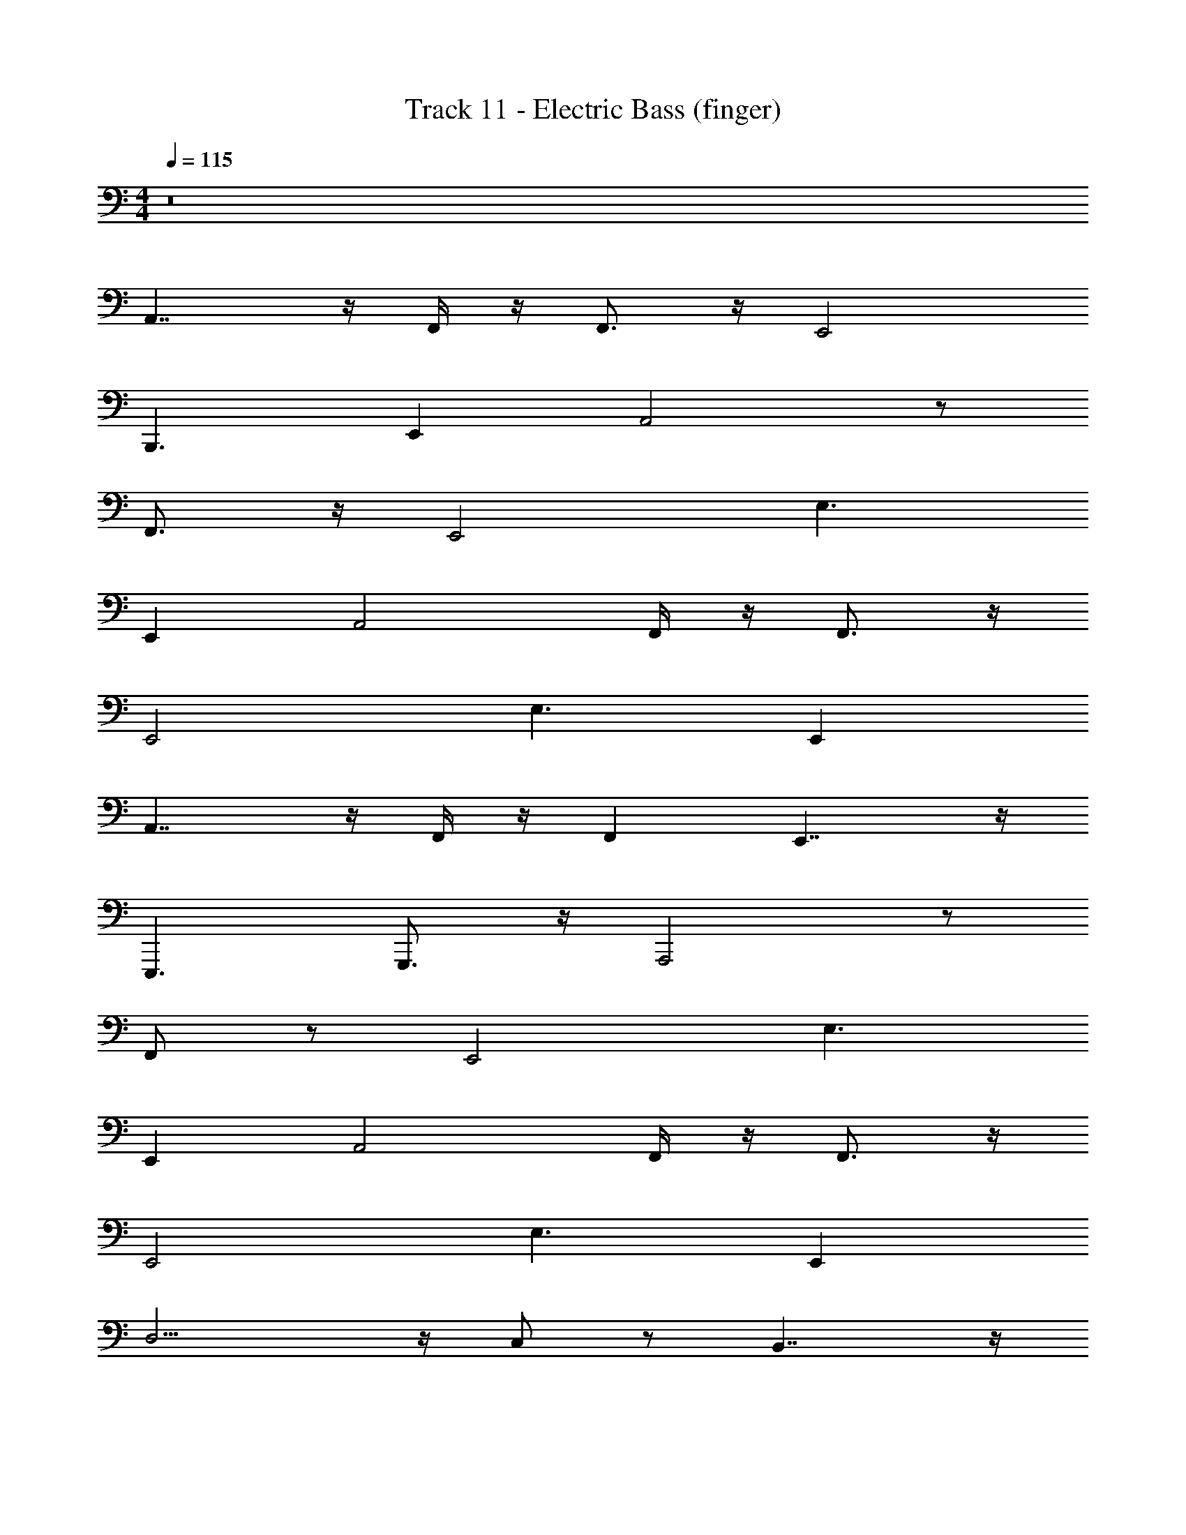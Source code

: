 X: 1
T: Track 11 - Electric Bass (finger)
Z: ABC Generated by Starbound Composer v0.8.7
L: 1/4
M: 4/4
Q: 1/4=115
K: C
z8 
A,,7/4 z/4 F,,/4 z/4 F,,3/4 z/4 E,,2 
B,,,3/ E,, A,,2 z/ 
F,,3/4 z/4 E,,2 E,3/ 
E,, A,,2 F,,/4 z/4 F,,3/4 z/4 
E,,2 E,3/ E,, 
A,,7/4 z/4 F,,/4 z/4 F,, E,,7/4 z/4 
E,,,3/ G,,,3/4 z/4 A,,,2 z/ 
F,,/ z/ E,,2 E,3/ 
E,, A,,2 F,,/4 z/4 F,,3/4 z/4 
E,,2 E,3/ E,, 
D,9/4 z/4 C,/ z/ B,,7/4 z/4 
^G,,2 E,/ A,,3/ 
=G,,/4 z3/4 F,,/ z/ E,,7/4 z/4 
E,,,7/5 z/10 G,,,9/14 z87/224 [z63/32A,,,2] 
F,,/4 z/4 F,,3/4 z/4 E,,2 E,3/ 
E,, A,,2 F,,/4 z/4 F,,3/4 z/4 
E,,2 E,3/ E,, 
D,9/4 z/4 C,/ z/ B,,7/4 z/4 
^G,, E,, G,,/ A,,3/ 
=G,,/ z/ F,,/ z/ [z2E,,5/] 
E,,,/4 z/4 E,,,/ E,,,/ G,,,/4 z/4 A,,,/ A,,3/ 
A,,,/4 z/4 A,,,/ F,,/ z/ E,,7/4 z/4 
B,,,3/ E,,/4 z/4 E,,/4 z/4 A,,7/4 z/4 
A,,,/ F,,/ z/ E,,7/4 z/4 B,,,3/ 
E,,/4 z/4 E,,/4 z/4 A,,2 A,,,/ F,,/ z/ 
E,,7/4 z/4 B,,,3/ E,,/4 z/4 
B,,,/4 z/4 D,,3/ A,,,/ C,,3/4 z/4 C,,/ 
B,,,5/4 z/4 A,,,/4 z/4 G,,,5/4 z/4 F,,,3/4 z/4 
^F,,, F,,,/ A,,,/4 z/4 B,,,/4 z/6 B,,,/ z/12 D,,/ E,,/ z/ 
E,,/4 z/4 E,,/4 z/4 E,,/4 z/4 E,,/4 z/4 E,,/4 z/4 E,,/4 z/4 E,,/4 z/4 A,,,/4 z/4 
A,,,/4 z/4 G,,,/4 z/4 A,,,/ z/ F,,3/4 z/4 C,,/4 D,,/4 E,,/4 z/4 
E,,/4 z/4 D,,/4 z/4 D,,/4 z/4 C,,/4 z/4 E,,,/4 z/4 G,,,/4 z/4 E,,,/4 z/4 A,,,/4 z/4 
A,,,/4 z/4 G,,,/4 z/4 A,,,/ z/ F,,/ z/ C,,/4 D,,/4 E,,/4 z/4 
E,,/4 z/4 D,,/4 z/4 C,,/4 D,,/4 E,,/4 z/4 E,,,/4 z/4 G,,,/4 z/4 E,,,/4 z/4 A,,,/4 z/4 
A,,,/4 z/4 G,,,/4 z/4 A,,,/ z/ F,,/ z/ C,,/4 D,,/4 E,,/4 z/4 
E,,/4 z/4 D,,/4 z/4 E,,/4 z/4 E,,,2 C,,/ z2 
C,,/ z/ F,,/ z4 
A,,27/20 z3/20 G,,/ z/ F,,/ z/ E,,7/4 z/4 
B,,,/ D,,/4 z/4 ^D,,/4 z/4 E,,/4 z/4 G,,/4 z/4 A,,5/4 z/4 
G,,/ z/ F,,/ z/ E,, E,,,/4 z/4 E,,,/4 z/4 
E,,,/4 z/4 G,,,3/4 z/4 ^G,,,/ z/ A,,,2 z/ 
F,,/ z/ E,,2 E,3/ 
E,, A,,2 F,,/4 z/4 F,,3/4 z/4 
E,,2 E,3/ E,, 
D,9/4 z/4 C,/ z/ B,,7/4 z/4 
^G,,2 E,/ A,,3/ 
=G,,/4 z3/4 F,,/ z/ [z31/32E,,] E,19/96 z35/96 D,33/224 z65/224 B,,3/16 z63/160 
[z157/160E,,6/5] B,,,15/32 _B,,,5/16 [z19/80A,,,5/16] =G,,,3/40 ^G,,,/12 A,,,101/120 z29/20 
F,,17/32 z15/32 E,,3/ z17/32 B,,13/96 z17/42 B,,83/112 z35/144 
E,,17/18 z/18 A,,233/180 z23/20 F,,15/32 z9/16 
E,,259/160 z61/160 E,25/224 z87/224 E,503/288 z37/126 
D,61/224 z3/16 D,37/96 z11/96 E,7/16 z/16 D,73/224 z25/126 C,83/72 z25/72 B,,235/144 z5/16 
^G,,9/10 z21/160 E,,89/224 z23/224 G,,41/96 z/24 B,,9/28 z33/224 A,,15/32 z/32 [z47/96E,,/] A,,5/12 z5/32 
=G,,89/224 z4/7 F,,5/12 z53/96 [z31/32E,,27/16] E,,,23/112 z73/224 E,,,3/16 z5/16 E,,,73/288 z5/18 
=G,,,19/24 z17/96 ^G,,, z/32 A,,3/ A,,,/4 z/4 
A,,,/ F,,/ z/ E,,7/4 z/4 =B,,,3/ 
E,,/4 z/4 E,,/4 z/4 A,,7/4 z/4 A,,,/ F,,/ z/ 
E,,7/4 z/4 B,,,3/ E,,/4 z/4 
E,,/4 z/4 A,,2 A,,,/ F,,/ z/ 
E,,7/4 z/4 B,,,3/ E,,/4 z/4 
B,,,/4 z/4 =D,,3/ A,,,/ C,,3/4 z/4 C,,/ 
B,,,5/4 z/4 A,,,/4 z/4 =G,,,5/4 z/4 =F,,,3/4 z/4 
^F,,, F,,,/ A,,,/4 z/4 B,,,/4 z/4 B,,,/ D,,/ E,,/ z/ 
E,,/4 z/4 E,,/4 z/4 E,,/4 z/4 E,,/4 z/4 E,,/4 z/4 E,,/4 z/4 E,,/4 z/4 A,,,/4 z/4 
A,,,/4 z/4 G,,,/4 z/4 A,,,/ z/ F,,3/4 z/4 C,,/4 D,,/4 E,,/4 z/4 
E,,/4 z/4 D,,/4 z/4 D,,/4 z/4 C,,/4 z/4 E,,,/4 z/4 G,,,/4 z/4 E,,,/4 z/4 A,,,/4 z/4 
A,,,/4 z/4 G,,,/4 z/4 A,,,/ z/ F,,/ z/ C,,/4 D,,/4 E,,/4 z/4 
E,,/4 z/4 D,,/4 z/4 C,,/4 D,,/4 E,,/4 z/4 E,,,/4 z/4 G,,,/4 z/4 E,,,/4 z/4 A,,,/4 z/4 
A,,,/4 z/4 G,,,/4 z/4 A,,,/ z/ F,,/ z/ C,,/4 D,,/4 E,,/4 z/4 
E,,/4 z/4 D,,/4 z/4 E,,/4 z/4 E,,,2 C,,/ z2 
C,,/ z/ F,,/ z8 
A,,29/14 z3/7 F,,/ z17/32 E,,27/16 z9/32 
B,,10/7 z/14 E,,13/16 z11/48 A,,259/120 z7/20 
F,,9/20 z17/32 E,,487/288 z71/288 B,,327/224 z17/140 
E,,27/160 z97/288 E,,2/9 z2/9 A,,65/32 z/ F,,119/288 z43/72 
E,,257/168 z3/7 B,,3/20 z61/160 B,,185/224 z/7 E,,19/28 z9/28 
A,,59/28 z73/168 F,,47/96 z/ E,,439/288 z4/9 
E,,5/24 z61/168 E,,87/56 z13/32 A,,,45/32 z/8 
G,,7/16 z9/16 F,,15/32 z15/32 E,,3/ z/ B,,,/4 z/4 
B,,, E,,/4 z/4 E,,/4 z/4 A,,/ E,,/ A,,/ G,,/ z/ 
F,,/ z/ E,,3/4 z/4 B,,,/4 z/4 B,,,/ D,,/4 z/4 D,,/ 
E,,/ G,,/4 z/4 ^G,,/ A,,/ E,,/ A,,/ =G,,/ z/ 
F,,/ z/ E,,3/ z/ B,,,/4 z/4 E,, 
E,, D,,3/ A,,,/ C,,3/4 z/4 
C,,/ B,,,5/4 z/4 A,,,/4 z/4 G,,,5/4 z/4 
=F,,,3/4 z/4 ^F,,, F,,,/ A,,,/4 z/4 B,,,/4 z/4 B,,,/ 
D,,/ E,,/ z/ E,,/4 z/4 E,,/4 z/4 E,,/4 z/4 E,,/4 z/4 E,,/4 z/4 
E,,/4 z/4 E,,/4 z/4 A,,,/4 z/4 A,,,/4 z/4 G,,,/4 z/4 A,,,/ z/ F,,3/4 z/4 
C,,/4 D,,/4 E,,/4 z/4 E,,/4 z/4 D,,/4 z/4 D,,/4 z/4 C,,/4 z/4 E,,,/4 z/4 G,,,/4 z/4 
E,,,/4 z/4 A,,,/4 z/4 A,,,/4 z/4 G,,,/4 z/4 A,,,/ z/ F,,/ z/ 
C,,/4 D,,/4 E,,/4 z/4 E,,/4 z/4 D,,/4 z/4 C,,/4 D,,/4 E,,/4 z/4 E,,,/4 z/4 G,,,/4 z/4 
E,,,/4 z/4 A,,,/4 z/4 A,,,/4 z/4 G,,,/4 z/4 A,,,/ z/ F,,/ z/ 
C,,/4 D,,/4 E,,/4 z/4 E,,/4 z/4 D,,/4 z/4 E,,/4 z/4 E,,,2 
C,,/ z2 C,,/ z/ F,,/ z2 
E,,/12 z/6 E,,/12 z/6 E,,,/ G,,,/ A,,,3/ z3/ 
F,,/ z/ E,,3/ z/ B,,,/ D,,/4 z/4 
E,,/4 z/4 E,,/4 z/4 E,,/4 z/4 A,,,2 z/ 
F,,/4 z3/4 E,,7/4 z/4 B,,,/ D,,/4 z/4 
E,,/4 z/4 E,,/4 z/4 E,,/4 z/4 A,,,2 z/ 
F,,/ z/ E,,7/4 z/4 B,,,/ D,,/4 z/4 
E,,/4 z/4 E,,/4 z/4 E,,/4 z/4 A,,,9/4 z/4 
F,,/ z/ E,,2 B,,,/ [z/4E,/] D,/4 
C,/ [z/B,,3/4] E,,/ A,,,2 z/ 
=F,,,/ z/ E,,,7/4 z/4 A,,,/ D,,/ z/ 
C,, A,,, E,,,/ A,,,/ z/ F,,,/ z/ 
E,,, B,,,/ D,,/ ^D,,/ E,,/ E,,,/ G,,,/ 
^G,,,/ A,,, E,,,/ A,,,/ z/ F,,,/ z/ 
E,,,3/ z/ A,,,/ =D,,3/4 z/4 C,,3/4 z/4 
A,,, E,,,/4 z/4 A,,,/ z/ F,,,/ z/ E,,,5/ z3/7 
E,,,/ z9/224 =G,,,5/16 z47/288 ^G,,,4/9 z11/72 A,,,31/120 z19/120 A,,,145/168 z47/224 =G,,,37/96 z53/96 
F,,,17/32 z15/32 E,,,505/288 z5/18 D,,/12 z/6 ^D,,/12 z/6 E,,/6 z/3 
E,,,/ G,,,/4 z/4 ^G,,,/ z3/32 [z15/32A,,,107/224] E,,,61/112 A,,,11/28 z/8 =G,,,3/8 z7/12 
F,,,43/96 z121/224 E,,,10/7 E,,/6 z/12 E,,/6 z/12 E,,/6 z/3 C,,/6 z/12 C,,/6 z/12 =D,,/ 
E,,/ E,,,/ A,,,/4 z/4 E,,,/ A,,,/ G,,,/ z/ F,,,/ z/ 
E,,,7/4 z/4 D,,/4 ^D,,/4 E,,/ E,,,/ G,,,/ 
^G,,,/ z/18 A,,,23/72 z/6 A,,,31/120 z11/80 A,,,41/80 z19/180 =G,,,4/9 z7/12 F,,,23/48 z13/32 [z17/32E,,,169/288] 
=D,,/6 z/12 ^D,,/6 z/12 E,,/6 z/12 A,,/6 z/12 _B,,/6 z/12 =B,,/6 z/12 D,/6 z/12 ^D,/6 z/12 E,/6 z/12 B,,/6 z/12 =D,/6 z/12 A,,/6 z/12 G,,/6 z/12 E,,/6 z/12 =D,,/6 z/12 C,,/6 z/12 
A,,,/ E,,/ A,,/4 A,,/4 G,,/ z/ F,,/ z/ E,,3/4 z/4 
E,,/ D,,/4 z/4 D,,/ C,,/4 z/4 C,,/ B,,,/4 z/4 B,,,/4 z/4 A,,,/ 
E,,/ A,,/ G,,/ z/ F,,/ z/ E,,3/4 z/4 
E,,/ D,,/4 z/4 ^D,,/4 z/4 E,,/ E,,,/ G,,,/ E,,,/ A,,,/4 z/4 
A,,,/ A,,/ G,,/ z/ F,,/ z/ E,,3/4 z/4 
E,,/ =D,,/ ^D,,/ E,,/ E,,,/ G,,,/ E,,,/ A,,,/4 z/4 
A,,,/ A,,/ G,,/ z/ F,,/ z/ E,,3/4 z/4 
E,,/ =D,,/4 ^D,,/4 E,,/ =D,,/4 z/4 C,,/4 z/4 B,,,/4 z/4 E,,,/ C,,/ z2 
C,,/ z/ F,,/ 
